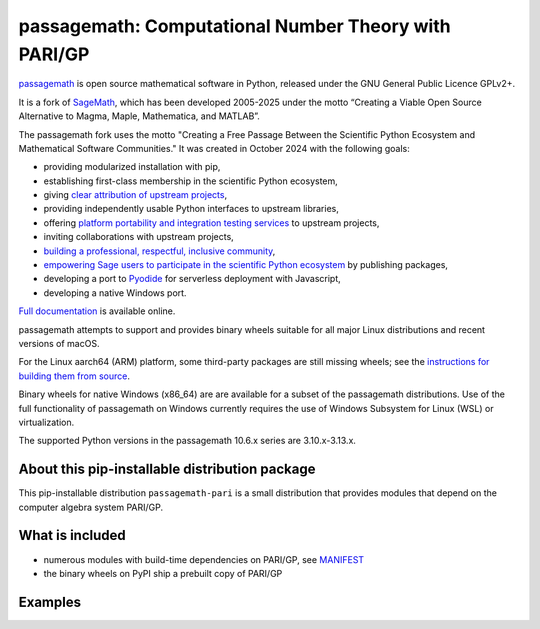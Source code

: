 ==================================================================================
 passagemath: Computational Number Theory with PARI/GP
==================================================================================

`passagemath <https://github.com/passagemath/passagemath>`__ is open
source mathematical software in Python, released under the GNU General
Public Licence GPLv2+.

It is a fork of `SageMath <https://www.sagemath.org/>`__, which has been
developed 2005-2025 under the motto “Creating a Viable Open Source
Alternative to Magma, Maple, Mathematica, and MATLAB”.

The passagemath fork uses the motto "Creating a Free Passage Between the
Scientific Python Ecosystem and Mathematical Software Communities."
It was created in October 2024 with the following goals:

-  providing modularized installation with pip,
-  establishing first-class membership in the scientific Python
   ecosystem,
-  giving `clear attribution of upstream
   projects <https://groups.google.com/g/sage-devel/c/6HO1HEtL1Fs/m/G002rPGpAAAJ>`__,
-  providing independently usable Python interfaces to upstream
   libraries,
-  offering `platform portability and integration testing
   services <https://github.com/passagemath/passagemath/issues/704>`__
   to upstream projects,
-  inviting collaborations with upstream projects,
-  `building a professional, respectful, inclusive
   community <https://groups.google.com/g/sage-devel/c/xBzaINHWwUQ>`__,
-  `empowering Sage users to participate in the scientific Python ecosystem
   <https://github.com/passagemath/passagemath/issues/248>`__ by publishing packages,
-  developing a port to `Pyodide <https://pyodide.org/en/stable/>`__ for
   serverless deployment with Javascript,
-  developing a native Windows port.

`Full documentation <https://doc.sagemath.org/html/en/index.html>`__ is
available online.

passagemath attempts to support and provides binary wheels suitable for
all major Linux distributions and recent versions of macOS.

For the Linux aarch64 (ARM) platform, some third-party packages are still missing
wheels; see the `instructions for building them from source <https://github.com/passagemath/passagemath?tab=readme-ov-file#full-installation-of-passagemath-from-binary-wheels-on-pypi>`__.

Binary wheels for native Windows (x86_64) are are available for a subset of
the passagemath distributions. Use of the full functionality of passagemath
on Windows currently requires the use of Windows Subsystem for Linux (WSL)
or virtualization.

The supported Python versions in the passagemath 10.6.x series are 3.10.x-3.13.x.


About this pip-installable distribution package
-----------------------------------------------

This pip-installable distribution ``passagemath-pari`` is a small
distribution that provides modules that depend on the computer algebra
system PARI/GP.


What is included
----------------

- numerous modules with build-time dependencies on PARI/GP, see `MANIFEST <https://github.com/passagemath/passagemath/blob/main/pkgs/sagemath-pari/MANIFEST.in>`_

- the binary wheels on PyPI ship a prebuilt copy of PARI/GP


Examples
--------
